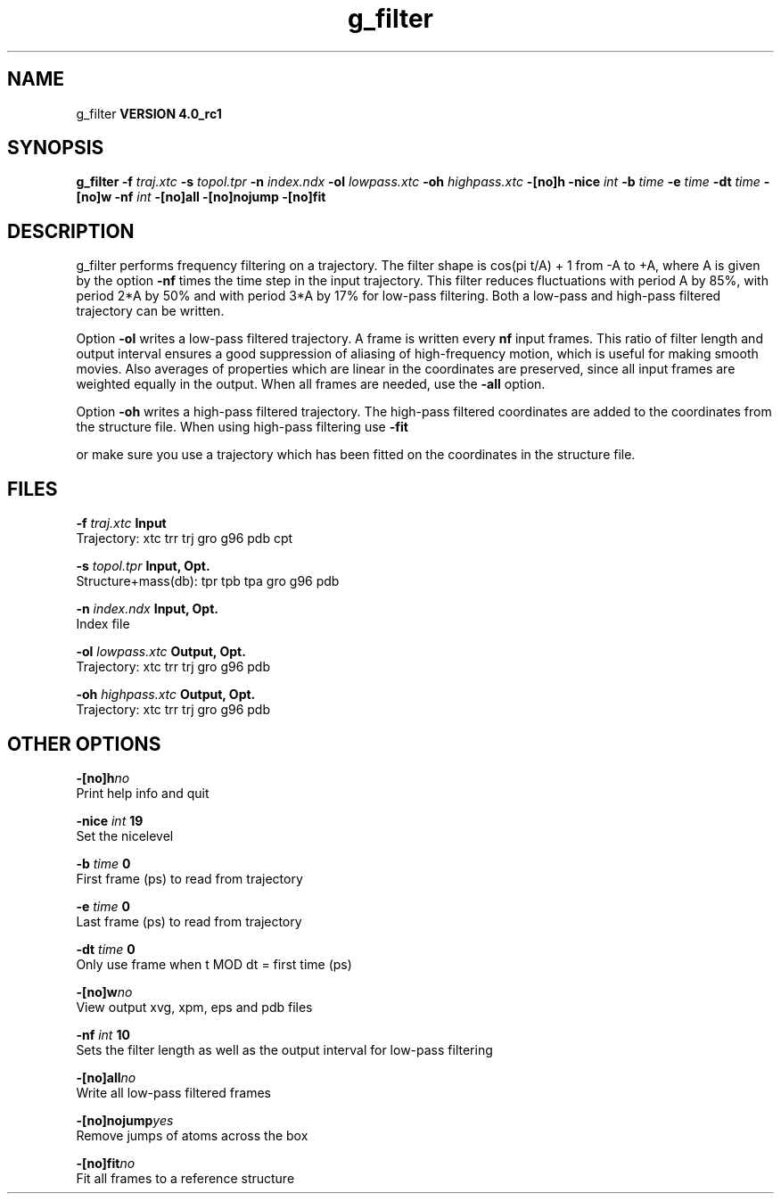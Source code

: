 .TH g_filter 1 "Mon 22 Sep 2008"
.SH NAME
g_filter
.B VERSION 4.0_rc1
.SH SYNOPSIS
\f3g_filter\fP
.BI "-f" " traj.xtc "
.BI "-s" " topol.tpr "
.BI "-n" " index.ndx "
.BI "-ol" " lowpass.xtc "
.BI "-oh" " highpass.xtc "
.BI "-[no]h" ""
.BI "-nice" " int "
.BI "-b" " time "
.BI "-e" " time "
.BI "-dt" " time "
.BI "-[no]w" ""
.BI "-nf" " int "
.BI "-[no]all" ""
.BI "-[no]nojump" ""
.BI "-[no]fit" ""
.SH DESCRIPTION
g_filter performs frequency filtering on a trajectory.
The filter shape is cos(pi t/A) + 1 from -A to +A, where A is given
by the option 
.B -nf
times the time step in the input trajectory.
This filter reduces fluctuations with period A by 85%, with period
2*A by 50% and with period 3*A by 17% for low-pass filtering.
Both a low-pass and high-pass filtered trajectory can be written.


Option 
.B -ol
writes a low-pass filtered trajectory.
A frame is written every 
.B nf
input frames.
This ratio of filter length and output interval ensures a good
suppression of aliasing of high-frequency motion, which is useful for
making smooth movies. Also averages of properties which are linear
in the coordinates are preserved, since all input frames are weighted
equally in the output.
When all frames are needed, use the 
.B -all
option.


Option 
.B -oh
writes a high-pass filtered trajectory.
The high-pass filtered coordinates are added to the coordinates
from the structure file. When using high-pass filtering use 
.B -fit

or make sure you use a trajectory which has been fitted on
the coordinates in the structure file.
.SH FILES
.BI "-f" " traj.xtc" 
.B Input
 Trajectory: xtc trr trj gro g96 pdb cpt 

.BI "-s" " topol.tpr" 
.B Input, Opt.
 Structure+mass(db): tpr tpb tpa gro g96 pdb 

.BI "-n" " index.ndx" 
.B Input, Opt.
 Index file 

.BI "-ol" " lowpass.xtc" 
.B Output, Opt.
 Trajectory: xtc trr trj gro g96 pdb 

.BI "-oh" " highpass.xtc" 
.B Output, Opt.
 Trajectory: xtc trr trj gro g96 pdb 

.SH OTHER OPTIONS
.BI "-[no]h"  "no    "
 Print help info and quit

.BI "-nice"  " int" " 19" 
 Set the nicelevel

.BI "-b"  " time" " 0     " 
 First frame (ps) to read from trajectory

.BI "-e"  " time" " 0     " 
 Last frame (ps) to read from trajectory

.BI "-dt"  " time" " 0     " 
 Only use frame when t MOD dt = first time (ps)

.BI "-[no]w"  "no    "
 View output xvg, xpm, eps and pdb files

.BI "-nf"  " int" " 10" 
 Sets the filter length as well as the output interval for low-pass filtering

.BI "-[no]all"  "no    "
 Write all low-pass filtered frames

.BI "-[no]nojump"  "yes   "
 Remove jumps of atoms across the box

.BI "-[no]fit"  "no    "
 Fit all frames to a reference structure

